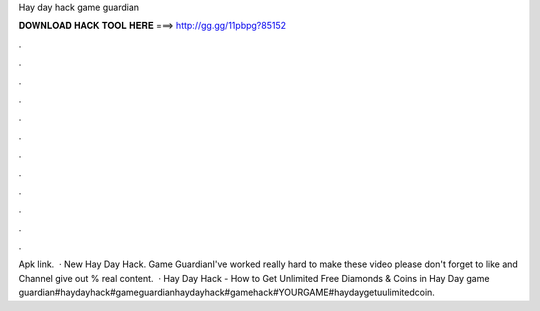 Hay day hack game guardian

𝐃𝐎𝐖𝐍𝐋𝐎𝐀𝐃 𝐇𝐀𝐂𝐊 𝐓𝐎𝐎𝐋 𝐇𝐄𝐑𝐄 ===> http://gg.gg/11pbpg?85152

.

.

.

.

.

.

.

.

.

.

.

.

Apk link.   · New Hay Day Hack. Game GuardianI've worked really hard to make these video please don't forget to like and  Channel give out % real content.  · Hay Day Hack - How to Get Unlimited Free Diamonds & Coins in Hay Day game guardian#haydayhack#gameguardianhaydayhack#gamehack#YOURGAME#haydaygetuulimitedcoin.